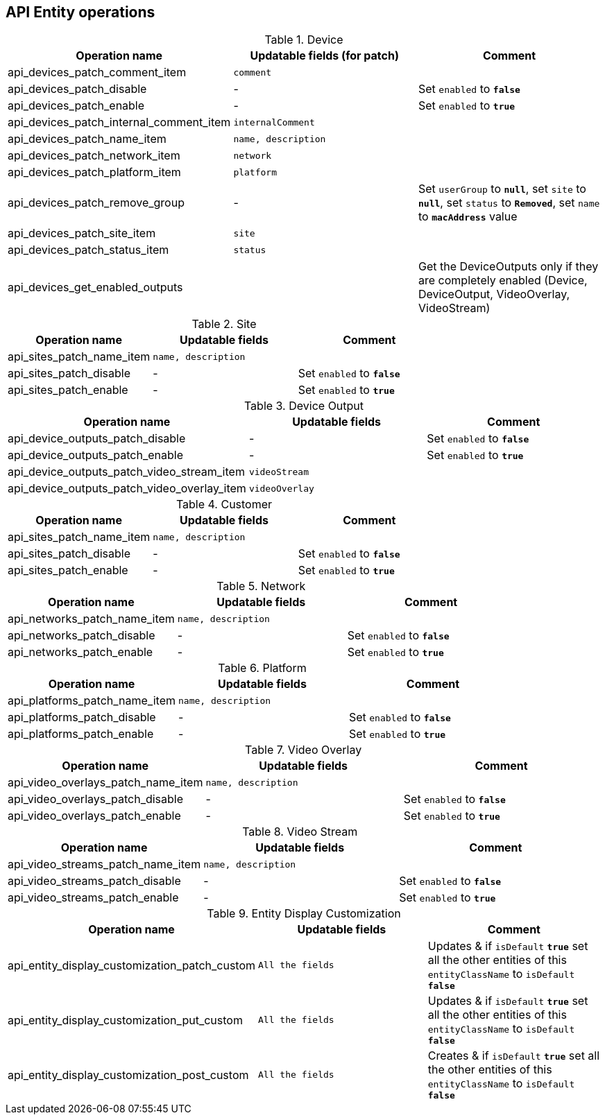 == API Entity operations

.Device
[options="header"]
|===
| Operation name                                 | Updatable fields (for patch)     | Comment
| api_devices_patch_comment_item                 | `comment`                        |
| api_devices_patch_disable                      | -                                | Set `enabled` to `*false*`
| api_devices_patch_enable                       | -                                | Set `enabled` to `*true*`
| api_devices_patch_internal_comment_item        | `internalComment`                |
| api_devices_patch_name_item                    | `name, description`              |
| api_devices_patch_network_item                 | `network`                        |
| api_devices_patch_platform_item                | `platform`                       |
| api_devices_patch_remove_group                 | -                                | Set `userGroup` to `*null*`, set `site` to `*null*`, set `status` to `*Removed*`, set `name` to `*macAddress*` value
| api_devices_patch_site_item                    | `site`                           |
| api_devices_patch_status_item                  | `status`                         |
| api_devices_get_enabled_outputs                |                                  | Get the DeviceOutputs only if they are completely enabled (Device, DeviceOutput, VideoOverlay, VideoStream)
|===

.Site
[options="header"]
|===
| Operation name                                 | Updatable fields      | Comment
| api_sites_patch_name_item                      | `name, description`   |
| api_sites_patch_disable                        | -                     | Set `enabled` to `*false*`
| api_sites_patch_enable                         | -                     | Set `enabled` to `*true*`
|===

.Device Output
[options="header"]
|===
| Operation name                                 | Updatable fields      | Comment
| api_device_outputs_patch_disable               | -                     | Set `enabled` to `*false*`
| api_device_outputs_patch_enable                | -                     | Set `enabled` to `*true*`
| api_device_outputs_patch_video_stream_item     | `videoStream`         |
| api_device_outputs_patch_video_overlay_item    | `videoOverlay`        |
|===

.Customer
[options="header"]
|===
| Operation name                                 | Updatable fields      | Comment
| api_sites_patch_name_item                      | `name, description`   |
| api_sites_patch_disable                        | -                     | Set `enabled` to `*false*`
| api_sites_patch_enable                         | -                     | Set `enabled` to `*true*`
|===

.Network
[options="header"]
|===
| Operation name                                 | Updatable fields      | Comment
| api_networks_patch_name_item                   | `name, description`   |
| api_networks_patch_disable                     | -                     | Set `enabled` to `*false*`
| api_networks_patch_enable                      | -                     | Set `enabled` to `*true*`
|===

.Platform
[options="header"]
|===
| Operation name                                 | Updatable fields      | Comment
| api_platforms_patch_name_item                  | `name, description`   |
| api_platforms_patch_disable                    | -                     | Set `enabled` to `*false*`
| api_platforms_patch_enable                     | -                     | Set `enabled` to `*true*`
|===

.Video Overlay
[options="header"]
|===
| Operation name                                 | Updatable fields      | Comment
| api_video_overlays_patch_name_item             | `name, description`   |
| api_video_overlays_patch_disable               | -                     | Set `enabled` to `*false*`
| api_video_overlays_patch_enable                | -                     | Set `enabled` to `*true*`
|===

.Video Stream
[options="header"]
|===
| Operation name                                 | Updatable fields      | Comment
| api_video_streams_patch_name_item              | `name, description`   |
| api_video_streams_patch_disable                | -                     | Set `enabled` to `*false*`
| api_video_streams_patch_enable                 | -                     | Set `enabled` to `*true*`
|===

.Entity Display Customization
[options="header"]
|===
| Operation name                                 | Updatable fields      | Comment
| api_entity_display_customization_patch_custom  | `All the fields`      | Updates & if `isDefault` `*true*` set all the other entities of this `entityClassName` to `isDefault` `*false*`
| api_entity_display_customization_put_custom    | `All the fields`      | Updates & if `isDefault` `*true*` set all the other entities of this `entityClassName` to `isDefault` `*false*`
| api_entity_display_customization_post_custom   |`All the fields`       | Creates & if `isDefault` `*true*` set all the other entities of this `entityClassName` to `isDefault` `*false*`
|===

